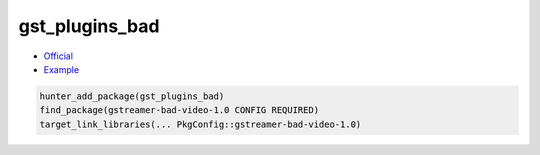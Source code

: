 .. spelling::

    gst

.. index:: media ; gst_plugins_bad

.. _pkg.gst_plugins_bad:

gst_plugins_bad
================

-  `Official <https://gstreamer.freedesktop.org>`__
-  `Example <https://github.com/cpp-pm/hunter/blob/master/examples/gst_plugins_bad/CMakeLists.txt>`__

.. code-block:: cmake

    hunter_add_package(gst_plugins_bad)
    find_package(gstreamer-bad-video-1.0 CONFIG REQUIRED)
    target_link_libraries(... PkgConfig::gstreamer-bad-video-1.0)
